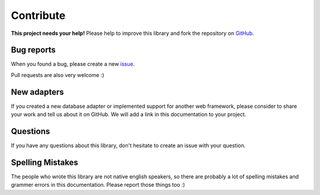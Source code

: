 Contribute
==========

.. image:: /_static/octocat_small.png
    :height: 40
    :align: right

**This project needs your help!** Please help to improve this library and fork
the repository on `GitHub <https://github.com/benediktschmitt/py-jsonapi>`_.


Bug reports
-----------

When you found a bug, please create a new
`issue <https://github.com/benediktschmitt/py-jsonapi/issues>`_.

Pull requests are also very welcome :)


New adapters
------------

If you created a new database adapter or implemented support for another
web framework, please consider to share your work and tell us about it on
GitHub. We will add a link in this documentation to your project.


Questions
---------

If you have any questions about this library, don't hesitate to create an
issue with your question.


Spelling Mistakes
-----------------

The people who wrote this library are not native english speakers, so there
are probably a lot of spelling mistakes and grammer errors in this
documentation.
Please report those things too :)
